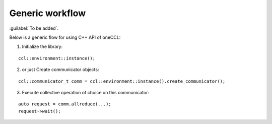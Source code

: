 Generic workflow
=================

:guilabel:`To be added`.

Below is a generic flow for using C++ API of oneCCL:

1. Initialize the library:

::

        ccl::environment::instance();

2. or just Create communicator objects:

::

        ccl::communicator_t comm = ccl::environment::instance().create_communicator();

3. Execute collective operation of choice on this communicator:

::

        auto request = comm.allreduce(...);
        request->wait();
